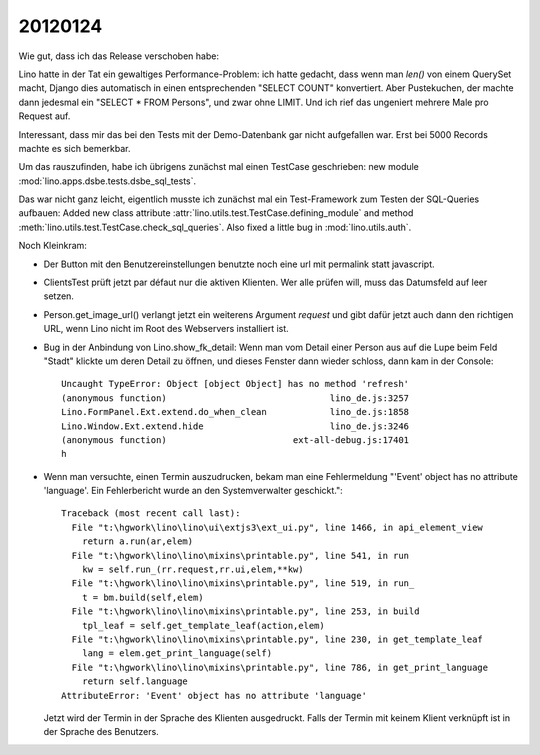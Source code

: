 20120124
========

Wie gut, dass ich das Release verschoben habe:

Lino hatte in der Tat ein gewaltiges Performance-Problem: ich hatte gedacht, 
dass wenn man `len()` von einem QuerySet macht, Django dies automatisch in 
einen entsprechenden "SELECT COUNT" konvertiert. Aber Pustekuchen, der 
machte dann jedesmal ein "SELECT * FROM Persons", und zwar ohne LIMIT. 
Und ich rief das ungeniert mehrere Male pro Request auf.

Interessant, dass mir das bei den Tests mit der Demo-Datenbank gar nicht 
aufgefallen war.
Erst bei 5000 Records machte es sich bemerkbar.

Um das rauszufinden, habe ich übrigens zunächst mal einen TestCase 
geschrieben: new module :mod:`lino.apps.dsbe.tests.dsbe_sql_tests`.

Das war nicht ganz leicht, eigentlich musste ich zunächst mal ein 
Test-Framework zum Testen der SQL-Queries aufbauen:
Added new class attribute 
:attr:`lino.utils.test.TestCase.defining_module` and
method :meth:`lino.utils.test.TestCase.check_sql_queries`.
Also fixed a little bug in :mod:`lino.utils.auth`.

Noch Kleinkram:

- Der Button mit den Benutzereinstellungen benutzte noch eine 
  url mit permalink statt javascript.
  
- ClientsTest prüft jetzt par défaut nur die aktiven Klienten.
  Wer alle prüfen will, muss das Datumsfeld auf leer setzen.
  
- Person.get_image_url() verlangt jetzt ein weiterens Argument `request`
  und gibt dafür jetzt auch dann den richtigen URL, wenn Lino nicht 
  im Root des Webservers installiert ist.
  
- Bug in der Anbindung von Lino.show_fk_detail:
  Wenn man vom Detail einer Person aus auf die Lupe beim Feld "Stadt" 
  klickte um deren Detail zu öffnen, und dieses Fenster dann wieder schloss,
  dann kam in der Console::

    Uncaught TypeError: Object [object Object] has no method 'refresh'
    (anonymous function)                               lino_de.js:3257
    Lino.FormPanel.Ext.extend.do_when_clean            lino_de.js:1858
    Lino.Window.Ext.extend.hide                        lino_de.js:3246
    (anonymous function)                        ext-all-debug.js:17401
    h
  
- Wenn man versuchte, einen Termin auszudrucken, bekam man eine Fehlermeldung  
  "'Event' object has no attribute 'language'. Ein Fehlerbericht wurde 
  an den Systemverwalter geschickt."::
  
    Traceback (most recent call last):
      File "t:\hgwork\lino\lino\ui\extjs3\ext_ui.py", line 1466, in api_element_view
        return a.run(ar,elem)
      File "t:\hgwork\lino\lino\mixins\printable.py", line 541, in run
        kw = self.run_(rr.request,rr.ui,elem,**kw)
      File "t:\hgwork\lino\lino\mixins\printable.py", line 519, in run_
        t = bm.build(self,elem)
      File "t:\hgwork\lino\lino\mixins\printable.py", line 253, in build
        tpl_leaf = self.get_template_leaf(action,elem)
      File "t:\hgwork\lino\lino\mixins\printable.py", line 230, in get_template_leaf
        lang = elem.get_print_language(self)
      File "t:\hgwork\lino\lino\mixins\printable.py", line 786, in get_print_language
        return self.language
    AttributeError: 'Event' object has no attribute 'language'  
  
  Jetzt wird der Termin in der Sprache des Klienten ausgedruckt. 
  Falls der Termin mit keinem Klient verknüpft ist in der Sprache 
  des Benutzers.
